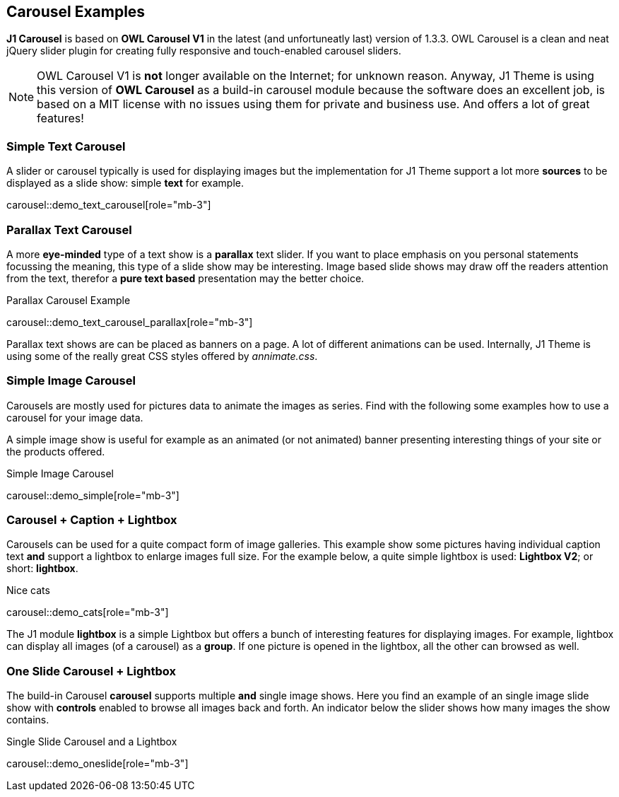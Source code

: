 [role="mt-5"]
== Carousel Examples

*J1 Carousel* is based on *OWL Carousel V1* in the latest (and unfortuneatly
last) version of 1.3.3. OWL Carousel is a clean and neat jQuery slider plugin
for creating fully responsive and touch-enabled carousel sliders.

NOTE: OWL Carousel V1 is *not* longer available on the Internet; for unknown
reason. Anyway, J1 Theme is using this version of *OWL Carousel* as a
build-in carousel module because the software does an excellent job, is based
on a MIT license with no issues using them for private and business use.
And offers a lot of great features!

[role="mt-4"]
=== Simple Text Carousel

A slider or carousel typically is used for displaying images but the
implementation for J1 Theme support a lot more *sources* to be displayed
as a slide show: simple *text* for example.

carousel::demo_text_carousel[role="mb-3"]

[role="mt-4"]
=== Parallax Text Carousel

A more *eye-minded* type of a text show is a *parallax* text slider. If you
want to place emphasis on you personal statements focussing the meaning, this
type of a slide show may be interesting. Image based slide shows may draw off
the readers attention from the text, therefor a *pure text based* presentation
may the better choice.

.Parallax Carousel Example
carousel::demo_text_carousel_parallax[role="mb-3"]

Parallax text shows are can be placed as banners on a page. A lot of different
animations can be used. Internally, J1 Theme is using some of the really
great CSS styles offered by _annimate.css_.

[role="mt-4"]
=== Simple Image Carousel

Carousels are mostly used for pictures data to animate the images as series.
Find with the following some examples how to use a carousel for your image
data.

A simple image show is useful for example as an animated (or not animated)
banner presenting interesting things of your site or the products offered.

.Simple Image Carousel
carousel::demo_simple[role="mb-3"]

[role="mt-4"]
=== Carousel + Caption + Lightbox

Carousels can be used for a quite compact form of image galleries. This example
show some pictures having individual caption text *and* support a lightbox to
enlarge images full size. For the example below, a quite simple lightbox
is used: *Lightbox V2*; or short: *lightbox*.

.Nice cats
carousel::demo_cats[role="mb-3"]

The J1 module *lightbox* is a simple Lightbox but offers a bunch of interesting
features for displaying images. For example, lightbox can display all images
(of a carousel) as a *group*. If one picture is opened in the lightbox, all
the other can browsed as well.

[role="mt-4"]
=== One Slide Carousel + Lightbox

The build-in Carousel *carousel* supports multiple *and* single image shows.
Here you find an example of an single image slide show with *controls* enabled
to browse all images back and forth. An indicator below the slider shows how
many images the show contains.

.Single Slide Carousel and a Lightbox
carousel::demo_oneslide[role="mb-3"]
